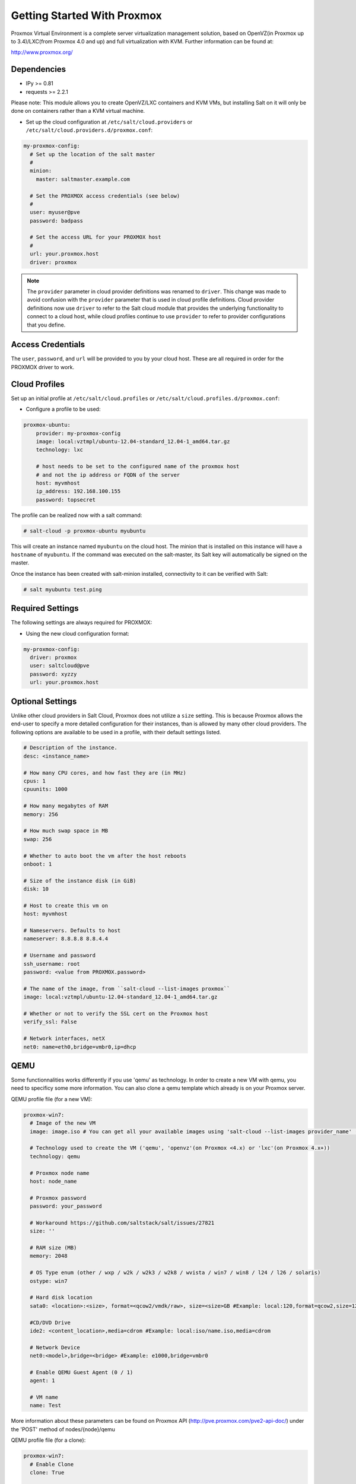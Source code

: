 ============================
Getting Started With Proxmox
============================

Proxmox Virtual Environment is a complete server virtualization management solution,
based on OpenVZ(in Proxmox up to 3.4)/LXC(from Proxmox 4.0 and up) and full virtualization with KVM.
Further information can be found at:

http://www.proxmox.org/

Dependencies
============
* IPy >= 0.81
* requests >= 2.2.1

Please note:
This module allows you to create OpenVZ/LXC containers and KVM VMs, but installing Salt on it will only be
done on containers rather than a KVM virtual machine.

* Set up the cloud configuration at
  ``/etc/salt/cloud.providers`` or
  ``/etc/salt/cloud.providers.d/proxmox.conf``:

.. code-block:: yaml

    my-proxmox-config:
      # Set up the location of the salt master
      #
      minion:
        master: saltmaster.example.com

      # Set the PROXMOX access credentials (see below)
      #
      user: myuser@pve
      password: badpass

      # Set the access URL for your PROXMOX host
      #
      url: your.proxmox.host
      driver: proxmox

.. note::
    .. versionchanged:: 2015.8.0

    The ``provider`` parameter in cloud provider definitions was renamed to ``driver``. This
    change was made to avoid confusion with the ``provider`` parameter that is used in cloud profile
    definitions. Cloud provider definitions now use ``driver`` to refer to the Salt cloud module that
    provides the underlying functionality to connect to a cloud host, while cloud profiles continue
    to use ``provider`` to refer to provider configurations that you define.

Access Credentials
==================
The ``user``, ``password``, and ``url`` will be provided to you by your cloud
host. These are all required in order for the PROXMOX driver to work.


Cloud Profiles
==============
Set up an initial profile at ``/etc/salt/cloud.profiles`` or
``/etc/salt/cloud.profiles.d/proxmox.conf``:

* Configure a profile to be used:

.. code-block:: yaml

    proxmox-ubuntu:
        provider: my-proxmox-config
        image: local:vztmpl/ubuntu-12.04-standard_12.04-1_amd64.tar.gz
        technology: lxc

        # host needs to be set to the configured name of the proxmox host
        # and not the ip address or FQDN of the server
        host: myvmhost
        ip_address: 192.168.100.155
        password: topsecret


The profile can be realized now with a salt command:

.. code-block:: bash

    # salt-cloud -p proxmox-ubuntu myubuntu

This will create an instance named ``myubuntu`` on the cloud host. The
minion that is installed on this instance will have a ``hostname`` of ``myubuntu``.
If the command was executed on the salt-master, its Salt key will automatically
be signed on the master.

Once the instance has been created with salt-minion installed, connectivity to
it can be verified with Salt:

.. code-block:: bash

    # salt myubuntu test.ping


Required Settings
=================
The following settings are always required for PROXMOX:

* Using the new cloud configuration format:

.. code-block:: yaml

    my-proxmox-config:
      driver: proxmox
      user: saltcloud@pve
      password: xyzzy
      url: your.proxmox.host

Optional Settings
=================
Unlike other cloud providers in Salt Cloud, Proxmox does not utilize a
``size`` setting. This is because Proxmox allows the end-user to specify a
more detailed configuration for their instances, than is allowed by many other
cloud providers. The following options are available to be used in a profile,
with their default settings listed.

.. code-block:: yaml

    # Description of the instance.
    desc: <instance_name>

    # How many CPU cores, and how fast they are (in MHz)
    cpus: 1
    cpuunits: 1000

    # How many megabytes of RAM
    memory: 256

    # How much swap space in MB
    swap: 256

    # Whether to auto boot the vm after the host reboots
    onboot: 1

    # Size of the instance disk (in GiB)
    disk: 10

    # Host to create this vm on
    host: myvmhost

    # Nameservers. Defaults to host
    nameserver: 8.8.8.8 8.8.4.4

    # Username and password
    ssh_username: root
    password: <value from PROXMOX.password>

    # The name of the image, from ``salt-cloud --list-images proxmox``
    image: local:vztmpl/ubuntu-12.04-standard_12.04-1_amd64.tar.gz
    
    # Whether or not to verify the SSL cert on the Proxmox host
    verify_ssl: False
    
    # Network interfaces, netX
    net0: name=eth0,bridge=vmbr0,ip=dhcp

QEMU
====

Some functionnalities works differently if you use 'qemu' as technology. In order to create a new VM with qemu, you need to specificy some more information.
You can also clone a qemu template which already is on your Proxmox server.

QEMU profile file (for a new VM):

.. code-block:: yaml

  proxmox-win7:
    # Image of the new VM
    image: image.iso # You can get all your available images using 'salt-cloud --list-images provider_name' (Ex: 'salt-cloud --list-images my-proxmox-config')

    # Technology used to create the VM ('qemu', 'openvz'(on Proxmox <4.x) or 'lxc'(on Proxmox 4.x+))
    technology: qemu
 
    # Proxmox node name
    host: node_name

    # Proxmox password
    password: your_password

    # Workaround https://github.com/saltstack/salt/issues/27821
    size: ''

    # RAM size (MB)
    memory: 2048

    # OS Type enum (other / wxp / w2k / w2k3 / w2k8 / wvista / win7 / win8 / l24 / l26 / solaris)
    ostype: win7
    
    # Hard disk location
    sata0: <location>:<size>, format=<qcow2/vmdk/raw>, size=<size>GB #Example: local:120,format=qcow2,size=120GB

    #CD/DVD Drive
    ide2: <content_location>,media=cdrom #Example: local:iso/name.iso,media=cdrom

    # Network Device
    net0:<model>,bridge=<bridge> #Example: e1000,bridge=vmbr0

    # Enable QEMU Guest Agent (0 / 1)
    agent: 1

    # VM name
    name: Test

More information about these parameters can be found on Proxmox API (http://pve.proxmox.com/pve2-api-doc/) under the 'POST' method of nodes/{node}/qemu


QEMU profile file (for a clone):

.. code-block:: yaml

  proxmox-win7:
    # Enable Clone
    clone: True

    # New VM description
    clone_description: 'description'

    # New VM name
    clone_name: 'name'

    # New VM format (qcow2 / raw / vmdk)
    clone_format: qcow2

    # Full clone (1) or Link clone (0)
    clone_full: 0

    # VMID of Template to clone
    clone_from: ID

    # Technology used to create the VM ('qemu' or 'lxc')
    technology: qemu
 
    # Proxmox node name
    host: node_name

    # Proxmox password
    password: your_password

    # Workaround https://github.com/saltstack/salt/issues/27821
    size: ''

More information can be found on Proxmox API under the 'POST' method of /nodes/{node}/qemu/{vmid}/clone

.. note::
    The Proxmox API offers a lot more options and parameters, which are not yet supported by this salt-cloud 'overlay'. Feel free to add your contribution by forking the github repository and modifying  the following file: salt/salt/cloud/clouds/proxmox.py
    An easy way to support more parameters for VM creation would be to add the names of the optional parameters in the 'create_nodes(vm_)' function, under the 'qemu' technology. But it requires you to dig into the code ...
